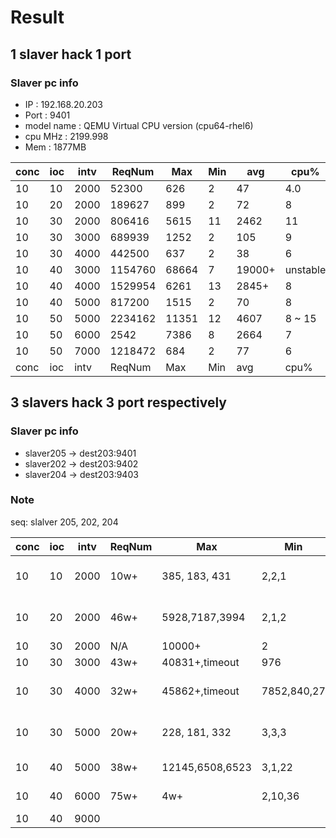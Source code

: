 * Result

** 1 slaver hack 1 port
*** Slaver pc info
- IP   : 192.168.20.203
- Port : 9401
- model name	: QEMU Virtual CPU version (cpu64-rhel6)
- cpu MHz       : 2199.998
- Mem           : 1877MB

|------+-----+------+---------+-------+-----+--------+----------+------|
| conc | ioc | intv |  ReqNum |   Max | Min |    avg |     cpu% | mem% |
|------+-----+------+---------+-------+-----+--------+----------+------|
|   10 |  10 | 2000 |   52300 |   626 |   2 |     47 |      4.0 |  4.1 |
|   10 |  20 | 2000 |  189627 |   899 |   2 |     72 |        8 |  9.1 |
|------+-----+------+---------+-------+-----+--------+----------+------|
|   10 |  30 | 2000 |  806416 |  5615 |  11 |   2462 |       11 |  4.4 |
|   10 |  30 | 3000 |  689939 |  1252 |   2 |    105 |        9 |  4.4 |
|   10 |  30 | 4000 |  442500 |   637 |   2 |     38 |        6 |  4.3 |
|------+-----+------+---------+-------+-----+--------+----------+------|
|   10 |  40 | 3000 | 1154760 | 68664 |   7 | 19000+ | unstable |   20 |
|   10 |  40 | 4000 | 1529954 |  6261 |  13 |  2845+ |        8 |  4.7 |
|   10 |  40 | 5000 |  817200 |  1515 |   2 |     70 |        8 |  7.7 |
|------+-----+------+---------+-------+-----+--------+----------+------|
|   10 |  50 | 5000 | 2234162 | 11351 |  12 |   4607 |   8 ~ 15 |  7.8 |
|   10 |  50 | 6000 |    2542 |  7386 |   8 |   2664 |        7 |  4.9 |
|   10 |  50 | 7000 | 1218472 |   684 |   2 |     77 |        6 |  5.6 |
|------+-----+------+---------+-------+-----+--------+----------+------|
| conc | ioc | intv |  ReqNum |   Max | Min |    avg |     cpu% | mem% |
|------+-----+------+---------+-------+-----+--------+----------+------|


** 3 slavers hack 3 port respectively
*** Slaver pc info
    - slaver205 -> dest203:9401
    - slaver202 -> dest203:9402
    - slaver204 -> dest203:9403

*** Note
seq: slalver 205, 202, 204

|------+-----+------+--------+-----------------+-------------+----------------+-----------+---------------|
| conc | ioc | intv | ReqNum | Max             | Min         | avg            |      cpu% | mem%          |
|------+-----+------+--------+-----------------+-------------+----------------+-----------+---------------|
|   10 |  10 | 2000 | 10w+   | 385, 183, 431   | 2,2,1       | 24, 20, 28     |   9, 9, 8 | 5.4, 4.9, 4.1 |
|   10 |  20 | 2000 | 46w+   | 5928,7187,3994  | 2,1,2       | 1542, 928,981  | 20, 16,15 | 5.1, 4.9, 4.4 |
|------+-----+------+--------+-----------------+-------------+----------------+-----------+---------------|
|   10 |  30 | 2000 | N/A    | 10000+          | 2           | N/A            |       100 | 5,5,5         |
|   10 |  30 | 3000 | 43w+   | 40831+,timeout  | 976         | 25000+         |       100 | 10,5,5        |
|   10 |  30 | 4000 | 32w+   | 45862+,timeout  | 7852,840,27 | 20000+         |       100 | 5.7, 5.5, 4.4 |
|   10 |  30 | 5000 | 20w+   | 228, 181, 332   | 3,3,3       | 43, 40, 44     |     7,6,6 | 6.2, 5.2, 4.5 |
|------+-----+------+--------+-----------------+-------------+----------------+-----------+---------------|
|   10 |  40 | 5000 | 38w+   | 12145,6508,6523 | 3,1,22      | 4048,1583,2341 |       100 | 14, 6, 5      |
|   10 |  40 | 6000 | 75w+   | 4w+             | 2,10,36     | 14000+         |  unstable | 14, 14, 5     |
|   10 |  40 | 9000 |        |                 |             |                |           |               |

    
